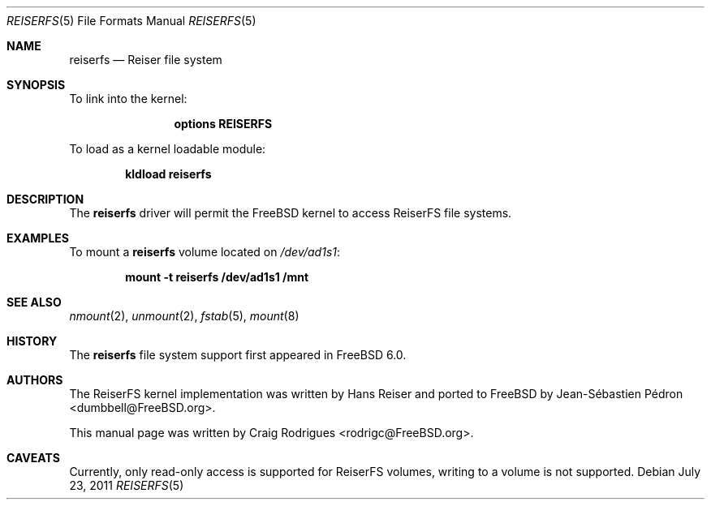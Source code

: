 .\"
.\" Copyright (c) 2005 Jean-Sébastien Pédron
.\" All rights reserved.
.\"
.\" Redistribution and use in source and binary forms, with or without
.\" modification, are permitted provided that the following conditions
.\" are met:
.\" 1. Redistributions of source code must retain the above copyright
.\"    notice, this list of conditions and the following disclaimer.
.\" 2. Redistributions in binary form must reproduce the above copyright
.\"    notice, this list of conditions and the following disclaimer in the
.\"    documentation and/or other materials provided with the distribution.
.\" 3. The name of the author may not be used to endorse or promote products
.\"    derived from this software without specific prior written permission
.\"
.\" THIS SOFTWARE IS PROVIDED BY THE AUTHOR ``AS IS'' AND ANY EXPRESS OR
.\" IMPLIED WARRANTIES, INCLUDING, BUT NOT LIMITED TO, THE IMPLIED WARRANTIES
.\" OF MERCHANTABILITY AND FITNESS FOR A PARTICULAR PURPOSE ARE DISCLAIMED.
.\" IN NO EVENT SHALL THE AUTHOR BE LIABLE FOR ANY DIRECT, INDIRECT,
.\" INCIDENTAL, SPECIAL, EXEMPLARY, OR CONSEQUENTIAL DAMAGES (INCLUDING, BUT
.\" NOT LIMITED TO, PROCUREMENT OF SUBSTITUTE GOODS OR SERVICES; LOSS OF USE,
.\" DATA, OR PROFITS; OR BUSINESS INTERRUPTION) HOWEVER CAUSED AND ON ANY
.\" THEORY OF LIABILITY, WHETHER IN CONTRACT, STRICT LIABILITY, OR TORT
.\" (INCLUDING NEGLIGENCE OR OTHERWISE) ARISING IN ANY WAY OUT OF THE USE OF
.\" THIS SOFTWARE, EVEN IF ADVISED OF THE POSSIBILITY OF SUCH DAMAGE.
.\"
.\" $FreeBSD$
.\"
.Dd July 23, 2011
.Dt REISERFS 5
.Os
.Sh NAME
.Nm reiserfs
.Nd "Reiser file system"
.Sh SYNOPSIS
To link into the kernel:
.Bd -ragged -offset indent
.Cd "options REISERFS"
.Ed
.Pp
To load as a kernel loadable module:
.Pp
.Dl "kldload reiserfs"
.Sh DESCRIPTION
The
.Nm
driver will permit the
.Fx
kernel to access
.Tn ReiserFS
file systems.
.Sh EXAMPLES
To mount a
.Nm
volume located on
.Pa /dev/ad1s1 :
.Pp
.Dl "mount -t reiserfs /dev/ad1s1 /mnt"
.Sh SEE ALSO
.Xr nmount 2 ,
.Xr unmount 2 ,
.Xr fstab 5 ,
.Xr mount 8
.Sh HISTORY
The
.Nm
file system support
first appeared in
.Fx 6.0 .
.Sh AUTHORS
.An -nosplit
The ReiserFS kernel implementation was written by
.An Hans Reiser
and ported to
.Fx
by
.An Jean-S\['e]bastien P\['e]dron Aq dumbbell@FreeBSD.org .
.Pp
This manual page was written by
.An Craig Rodrigues Aq rodrigc@FreeBSD.org .
.Sh CAVEATS
Currently, only read-only access is supported for ReiserFS volumes,
writing to a volume is not supported.
